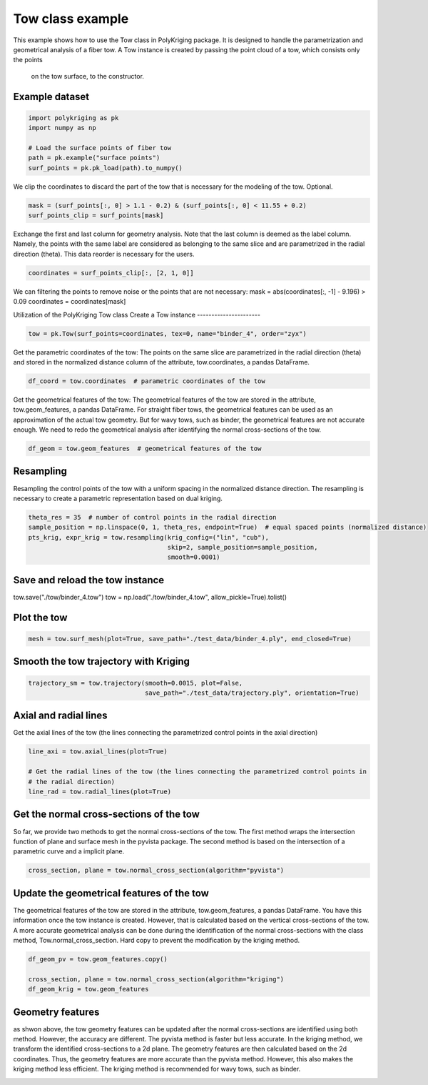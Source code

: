 
.. DO NOT EDIT.
.. THIS FILE WAS AUTOMATICALLY GENERATED BY SPHINX-GALLERY.
.. TO MAKE CHANGES, EDIT THE SOURCE PYTHON FILE:
.. "source\test\Tow_Class.py"
.. LINE NUMBERS ARE GIVEN BELOW.

.. only:: html

    .. note::
        :class: sphx-glr-download-link-note

        :ref:`Go to the end <sphx_glr_download_source_test_Tow_Class.py>`
        to download the full example code

.. rst-class:: sphx-glr-example-title

.. _sphx_glr_source_test_Tow_Class.py:


Tow class example
=================
This example shows how to use the Tow class in PolyKriging package. It is
designed to handle the parametrization and geometrical analysis of a fiber tow.
A Tow instance is created by passing the point cloud of a tow, which consists only the points
 on the tow surface, to the constructor.

.. GENERATED FROM PYTHON SOURCE LINES 11-13

Example dataset
-----------------

.. GENERATED FROM PYTHON SOURCE LINES 13-20

.. code-block:: default

    import polykriging as pk
    import numpy as np

    # Load the surface points of fiber tow
    path = pk.example("surface points")
    surf_points = pk.pk_load(path).to_numpy()


.. GENERATED FROM PYTHON SOURCE LINES 21-23

We clip the coordinates to discard the part of the tow that is necessary for
the modeling of the tow. Optional.

.. GENERATED FROM PYTHON SOURCE LINES 23-26

.. code-block:: default

    mask = (surf_points[:, 0] > 1.1 - 0.2) & (surf_points[:, 0] < 11.55 + 0.2)
    surf_points_clip = surf_points[mask]


.. GENERATED FROM PYTHON SOURCE LINES 27-32

Exchange the first and last column for geometry analysis. Note that
the last column is deemed as the label column. Namely, the points
with the same label are considered as belonging to the same slice and
are parametrized in the radial direction (theta). This data reorder
is necessary for the users.

.. GENERATED FROM PYTHON SOURCE LINES 32-34

.. code-block:: default

    coordinates = surf_points_clip[:, [2, 1, 0]]


.. GENERATED FROM PYTHON SOURCE LINES 35-38

We can filtering the points to remove noise or the points that are not necessary:
mask = abs(coordinates[:, -1] - 9.196) > 0.09
coordinates = coordinates[mask]

.. GENERATED FROM PYTHON SOURCE LINES 40-43

Utilization of the PolyKriging Tow class
Create a Tow instance
----------------------

.. GENERATED FROM PYTHON SOURCE LINES 43-45

.. code-block:: default

    tow = pk.Tow(surf_points=coordinates, tex=0, name="binder_4", order="zyx")


.. GENERATED FROM PYTHON SOURCE LINES 46-50

Get the parametric coordinates of the tow: The points on the same slice
are parametrized in the radial direction (theta) and stored in the
normalized distance column of the attribute, tow.coordinates, a pandas
DataFrame.

.. GENERATED FROM PYTHON SOURCE LINES 50-52

.. code-block:: default

    df_coord = tow.coordinates  # parametric coordinates of the tow


.. GENERATED FROM PYTHON SOURCE LINES 53-59

Get the geometrical features of the tow: The geometrical features of the tow
are stored in the attribute, tow.geom_features, a pandas DataFrame.
For straight fiber tows, the geometrical features can be used as an approximation
of the actual tow geometry. But for wavy tows, such as binder, the geometrical
features are not accurate enough. We need to redo the geometrical analysis
after identifying the normal cross-sections of the tow.

.. GENERATED FROM PYTHON SOURCE LINES 59-61

.. code-block:: default

    df_geom = tow.geom_features  # geometrical features of the tow


.. GENERATED FROM PYTHON SOURCE LINES 62-67

Resampling
----------
Resampling the control points of the tow with a uniform spacing in the
normalized distance direction. The resampling is necessary to create a
parametric representation based on dual kriging.

.. GENERATED FROM PYTHON SOURCE LINES 67-73

.. code-block:: default

    theta_res = 35  # number of control points in the radial direction
    sample_position = np.linspace(0, 1, theta_res, endpoint=True)  # equal spaced points (normalized distance)
    pts_krig, expr_krig = tow.resampling(krig_config=("lin", "cub"),
                                         skip=2, sample_position=sample_position,
                                         smooth=0.0001)


.. GENERATED FROM PYTHON SOURCE LINES 74-78

Save and reload the tow instance
------------
tow.save("./tow/binder_4.tow")
tow = np.load("./tow/binder_4.tow", allow_pickle=True).tolist()

.. GENERATED FROM PYTHON SOURCE LINES 80-82

Plot the tow
------------

.. GENERATED FROM PYTHON SOURCE LINES 82-84

.. code-block:: default

    mesh = tow.surf_mesh(plot=True, save_path="./test_data/binder_4.ply", end_closed=True)


.. GENERATED FROM PYTHON SOURCE LINES 85-87

Smooth the tow trajectory with Kriging
-------------------------

.. GENERATED FROM PYTHON SOURCE LINES 87-90

.. code-block:: default

    trajectory_sm = tow.trajectory(smooth=0.0015, plot=False,
                                   save_path="./test_data/trajectory.ply", orientation=True)


.. GENERATED FROM PYTHON SOURCE LINES 91-95

Axial and radial lines
-------------------------
Get the axial lines of the tow (the lines connecting the parametrized control points in
the axial direction)

.. GENERATED FROM PYTHON SOURCE LINES 95-101

.. code-block:: default

    line_axi = tow.axial_lines(plot=True)

    # Get the radial lines of the tow (the lines connecting the parametrized control points in
    # the radial direction)
    line_rad = tow.radial_lines(plot=True)


.. GENERATED FROM PYTHON SOURCE LINES 102-108

Get the normal cross-sections of the tow
----------------------------------------
So far, we provide two methods to get the normal cross-sections of the tow.
The first method wraps the intersection function of plane and surface mesh
in the pyvista package. The second method is based on the intersection of
a parametric curve and a implicit plane.

.. GENERATED FROM PYTHON SOURCE LINES 108-109

.. code-block:: default

    cross_section, plane = tow.normal_cross_section(algorithm="pyvista")

.. GENERATED FROM PYTHON SOURCE LINES 110-117

Update the geometrical features of the tow
------------------------------------------
The geometrical features of the tow are stored in the attribute, tow.geom_features, a pandas DataFrame.
You have this information once the tow instance is created. However, that is calculated based on the vertical
cross-sections of the tow. A more accurate geometrical analysis can be done during the identification of
the normal cross-sections with the class method, Tow.normal_cross_section.
Hard copy to prevent the modification by the kriging method.

.. GENERATED FROM PYTHON SOURCE LINES 117-122

.. code-block:: default

    df_geom_pv = tow.geom_features.copy()

    cross_section, plane = tow.normal_cross_section(algorithm="kriging")
    df_geom_krig = tow.geom_features


.. GENERATED FROM PYTHON SOURCE LINES 123-131

Geometry features
-----------------
as shwon above, the tow geometry features can be updated after the normal cross-sections
are identified using both method. However, the accuracy are different. The pyvista method
is faster but less accurate. In the kriging method, we transform the identified cross-sections
to a 2d plane. The geometry features are then calculated based on the 2d coordinates. Thus, the
geometry features are more accurate than the pyvista method. However, this also makes the
kriging method less efficient. The kriging method is recommended for wavy tows, such as binder.


.. rst-class:: sphx-glr-timing

   **Total running time of the script:** ( 0 minutes  0.000 seconds)


.. _sphx_glr_download_source_test_Tow_Class.py:

.. only:: html

  .. container:: sphx-glr-footer sphx-glr-footer-example




    .. container:: sphx-glr-download sphx-glr-download-python

      :download:`Download Python source code: Tow_Class.py <Tow_Class.py>`

    .. container:: sphx-glr-download sphx-glr-download-jupyter

      :download:`Download Jupyter notebook: Tow_Class.ipynb <Tow_Class.ipynb>`


.. only:: html

 .. rst-class:: sphx-glr-signature

    `Gallery generated by Sphinx-Gallery <https://sphinx-gallery.github.io>`_
